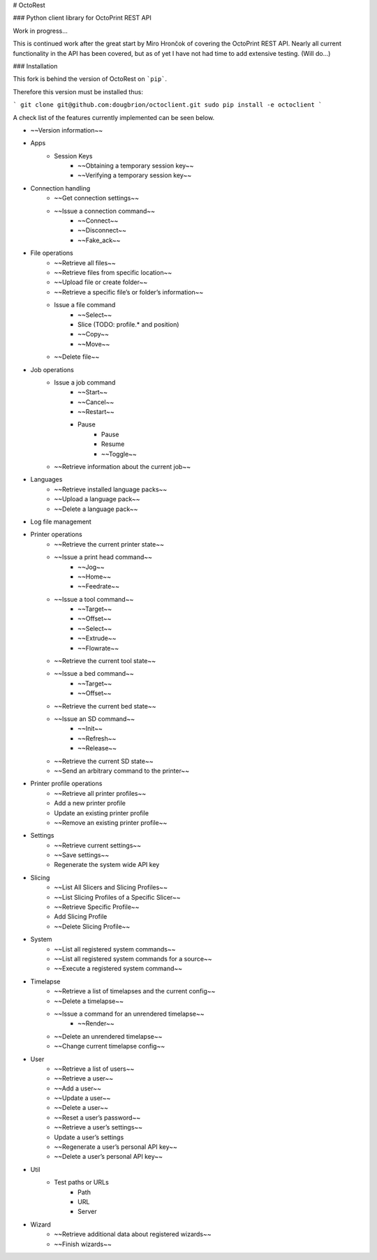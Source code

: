 # OctoRest

### Python client library for OctoPrint REST API

Work in progress...

This is continued work after the great start by Miro Hrončok of covering the OctoPrint REST API. Nearly all current functionality in the API has been covered, but as of yet I have not had time to add extensive testing. (Will do...) 

### Installation

This fork is behind the version of OctoRest on ```pip```.

Therefore this version must be installed thus:

```
git clone git@github.com:dougbrion/octoclient.git
sudo pip install -e octoclient
```

A check list of the features currently implemented can be seen below.

* ~~Version information~~
* Apps
    - Session Keys
        - ~~Obtaining a temporary session key~~
        - ~~Verifying a temporary session key~~
* Connection handling
    - ~~Get connection settings~~
    - ~~Issue a connection command~~
        - ~~Connect~~
        - ~~Disconnect~~
        - ~~Fake_ack~~
* File operations
    - ~~Retrieve all files~~
    - ~~Retrieve files from specific location~~
    - ~~Upload file or create folder~~
    - ~~Retrieve a specific file’s or folder’s information~~
    - Issue a file command
        - ~~Select~~
        - Slice (TODO: profile.* and position)
        - ~~Copy~~
        - ~~Move~~
    - ~~Delete file~~
* Job operations
    - Issue a job command
        - ~~Start~~
        - ~~Cancel~~
        - ~~Restart~~
        - Pause
            - Pause
            - Resume
            - ~~Toggle~~
    - ~~Retrieve information about the current job~~
* Languages
    - ~~Retrieve installed language packs~~
    - ~~Upload a language pack~~
    - ~~Delete a language pack~~
* Log file management
* Printer operations
    - ~~Retrieve the current printer state~~
    - ~~Issue a print head command~~
        - ~~Jog~~
        - ~~Home~~
        - ~~Feedrate~~
    - ~~Issue a tool command~~
        - ~~Target~~
        - ~~Offset~~
        - ~~Select~~
        - ~~Extrude~~
        - ~~Flowrate~~
    - ~~Retrieve the current tool state~~
    - ~~Issue a bed command~~
        - ~~Target~~
        - ~~Offset~~
    - ~~Retrieve the current bed state~~
    - ~~Issue an SD command~~
        - ~~Init~~
        - ~~Refresh~~
        - ~~Release~~
    - ~~Retrieve the current SD state~~
    - ~~Send an arbitrary command to the printer~~
* Printer profile operations
    - ~~Retrieve all printer profiles~~
    - Add a new printer profile
    - Update an existing printer profile
    - ~~Remove an existing printer profile~~
* Settings
    - ~~Retrieve current settings~~
    - ~~Save settings~~
    - Regenerate the system wide API key
* Slicing
    - ~~List All Slicers and Slicing Profiles~~
    - ~~List Slicing Profiles of a Specific Slicer~~
    - ~~Retrieve Specific Profile~~
    - Add Slicing Profile
    - ~~Delete Slicing Profile~~
* System
    - ~~List all registered system commands~~
    - ~~List all registered system commands for a source~~
    - ~~Execute a registered system command~~
* Timelapse
    - ~~Retrieve a list of timelapses and the current config~~
    - ~~Delete a timelapse~~
    - ~~Issue a command for an unrendered timelapse~~
        - ~~Render~~
    - ~~Delete an unrendered timelapse~~
    - ~~Change current timelapse config~~
* User
    - ~~Retrieve a list of users~~
    - ~~Retrieve a user~~
    - ~~Add a user~~
    - ~~Update a user~~
    - ~~Delete a user~~
    - ~~Reset a user’s password~~
    - ~~Retrieve a user’s settings~~
    - Update a user’s settings
    - ~~Regenerate a user’s personal API key~~
    - ~~Delete a user’s personal API key~~
* Util
    - Test paths or URLs
        - Path
        - URL
        - Server
* Wizard
    - ~~Retrieve additional data about registered wizards~~
    - ~~Finish wizards~~
